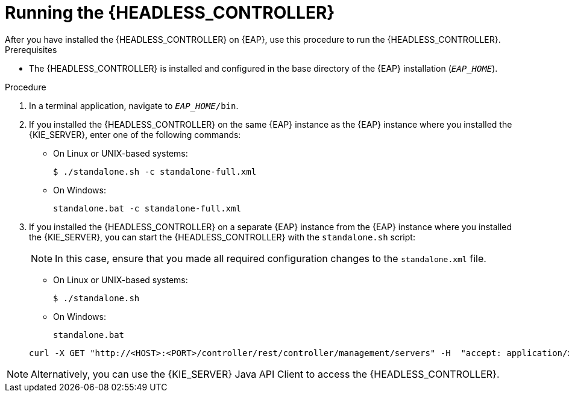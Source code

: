 [id='controller-eap-run-proc']
= Running the {HEADLESS_CONTROLLER}
After you have installed the {HEADLESS_CONTROLLER} on {EAP}, use this procedure to run the {HEADLESS_CONTROLLER}.

.Prerequisites
* The {HEADLESS_CONTROLLER} is installed and configured in the base directory of the {EAP} installation (`__EAP_HOME__`).

.Procedure
. In a terminal application, navigate to `__EAP_HOME__/bin`.
. If you installed the {HEADLESS_CONTROLLER} on the same {EAP} instance as the {EAP} instance where you installed the {KIE_SERVER}, enter one of the following commands:
* On Linux or UNIX-based systems:
+
[source,bash]
----
$ ./standalone.sh -c standalone-full.xml
----
* On Windows:
+
[source,bash]
----
standalone.bat -c standalone-full.xml
----

. If you installed the {HEADLESS_CONTROLLER} on a separate {EAP} instance from the {EAP} instance where you installed the {KIE_SERVER}, you can start the {HEADLESS_CONTROLLER} with the `standalone.sh` script:
+
[NOTE]
====
In this case, ensure that you made all required configuration changes to the `standalone.xml` file.
====
* On Linux or UNIX-based systems:
+
[source,bash]
----
$ ./standalone.sh
----
* On Windows:
+
[source,bash]
----
standalone.bat
----

ifeval::["{context}" == "install-on-eap"]
. To verify that the {HEADLESS_CONTROLLER} is working on {EAP}, enter the following command where `<CONTROLLER>` and `<CONTROLLER_PWD>` is the user name and password combination that you created in <<controller-eap-users-create-proc>>. The output of this command provides information about the {KIE_SERVER} instance.
endif::[]
ifeval::["{context}" == "execution-server"]
. To verify that the {HEADLESS_CONTROLLER} is working on {EAP}, enter the following command where `<CONTROLLER>` and `<CONTROLLER_PWD>` is the user name and password. The output of this command provides information about the {KIE_SERVER} instance.
endif::[]
+
[source]
----
curl -X GET "http://<HOST>:<PORT>/controller/rest/controller/management/servers" -H  "accept: application/xml" -u '<CONTROLLER>:<CONTROLLER_PWD>'
----

[NOTE]
====
Alternatively, you can use the {KIE_SERVER} Java API Client to access the {HEADLESS_CONTROLLER}.
====
